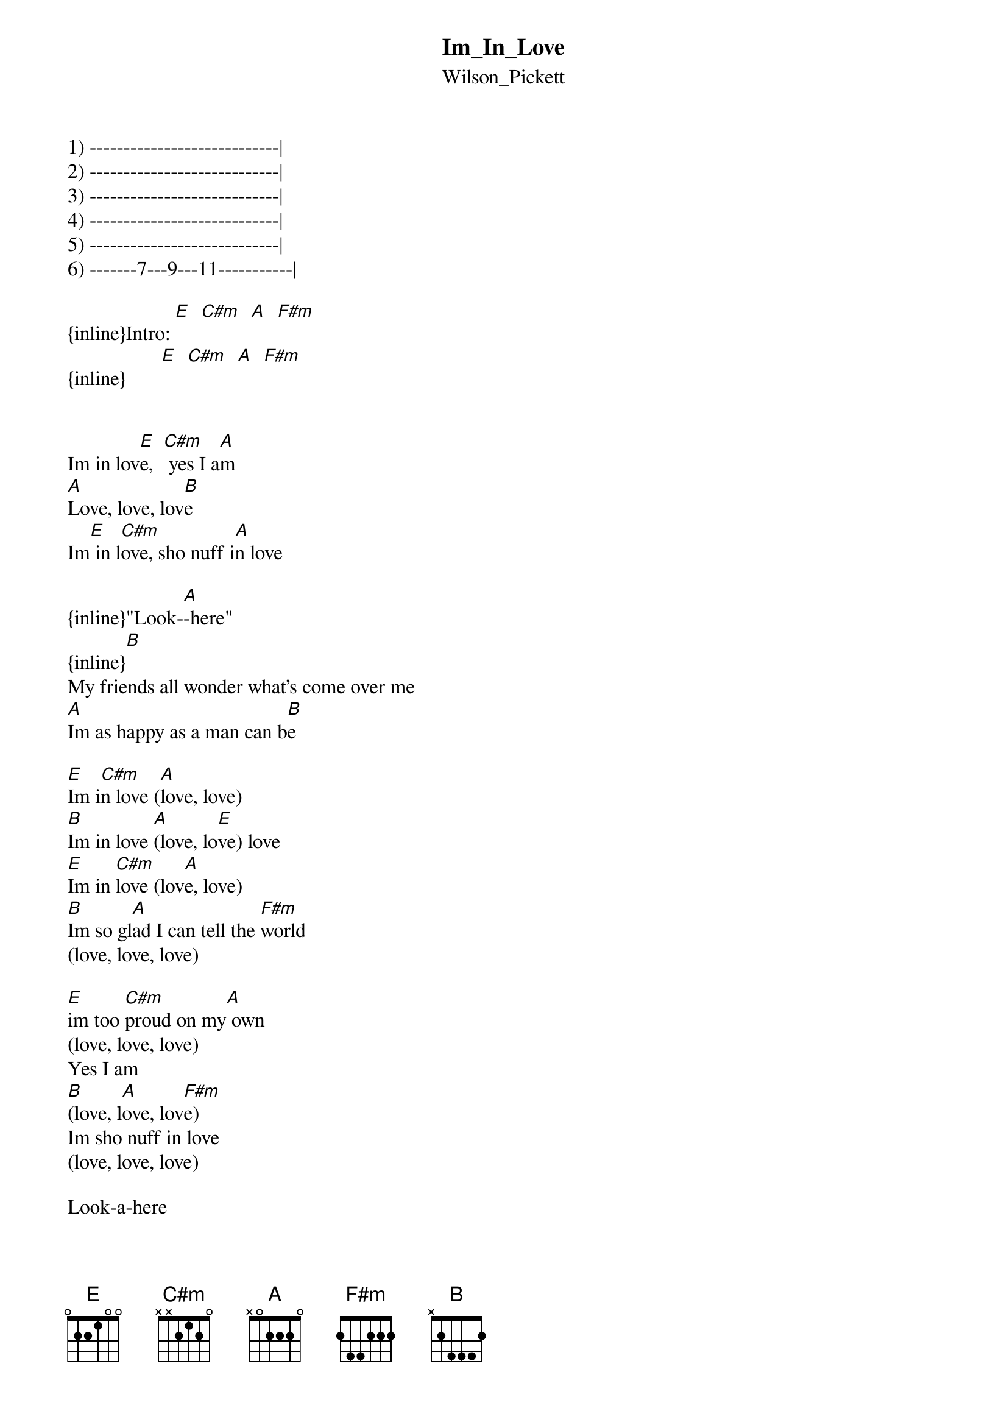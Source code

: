 {t: Im_In_Love}
{st: Wilson_Pickett}
1) ----------------------------|
2) ----------------------------|
3) ----------------------------|
4) ----------------------------|
5) ----------------------------|
6) -------7---9---11-----------|

{inline}Intro: [E]  [C#m]  [A]  [F#m]      
{inline}       [E]  [C#m]  [A]  [F#m]


Im in lov[E]e,  [C#m] yes I a[A]m
[A]Love, love, lov[B]e
Im[E] in l[C#m]ove, sho nuff i[A]n love

{inline}"Look-[A]-here"
{inline}[B]
My friends all wonder what's come over me
[A]Im as happy as a man can b[B]e

[E]Im i[C#m]n love ([A]love, love)
[B]Im in love [A](love, lo[E]ve) love
[E]Im in [C#m]love (lov[A]e, love)
[B]Im so gl[A]ad I can tell the [F#m]world
(love, love, love)

[E]im too [C#m]proud on my[A] own
(love, love, love)
Yes I am
[B](love, l[A]ove, lov[F#m]e)
Im sho nuff in love
(love, love, love)

Look-a-here
[B]I feel just like a baby boy (ooooo)
[A]On a Christmas mornin [B]with a brand new toy

[E]Im in lov[C#m]e (love,[A] love)
[B]Im in love,[A] love, lo[E]ve

Uum-mmm
Im in love (love, love)
Sho nuff in love (love, love)
I can shout about it, yeah
(love, love, love)
I can cry about it sometime
(love, love, love)
Whoa sho nuff in love
(love, love, love)
Sho nuff in love, yes I am
(love, love, love)
FADES-
I can knock on wood, now
(love, love, love 


                      I HOPE YOU ENJOY THIS BEAUTIFUL SONG.
Agustin Kraiselburd 
akraisel@hotmail.com
